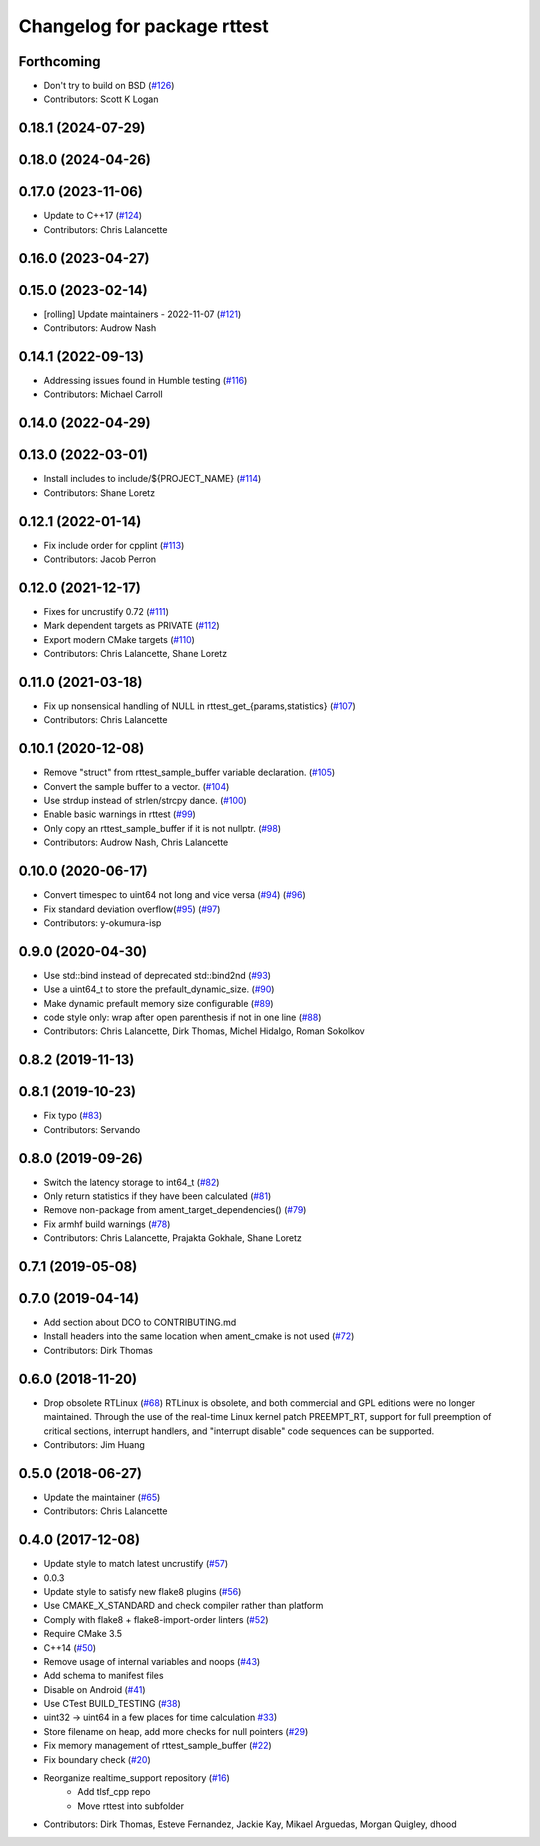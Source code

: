 ^^^^^^^^^^^^^^^^^^^^^^^^^^^^
Changelog for package rttest
^^^^^^^^^^^^^^^^^^^^^^^^^^^^

Forthcoming
-----------
* Don't try to build on BSD (`#126 <https://github.com/ros2/realtime_support/issues/126>`_)
* Contributors: Scott K Logan

0.18.1 (2024-07-29)
-------------------

0.18.0 (2024-04-26)
-------------------

0.17.0 (2023-11-06)
-------------------
* Update to C++17 (`#124 <https://github.com/ros2/realtime_support/issues/124>`_)
* Contributors: Chris Lalancette

0.16.0 (2023-04-27)
-------------------

0.15.0 (2023-02-14)
-------------------
* [rolling] Update maintainers - 2022-11-07 (`#121 <https://github.com/ros2/realtime_support/issues/121>`_)
* Contributors: Audrow Nash

0.14.1 (2022-09-13)
-------------------
* Addressing issues found in Humble testing (`#116 <https://github.com/ros2/realtime_support/issues/116>`_)
* Contributors: Michael Carroll

0.14.0 (2022-04-29)
-------------------

0.13.0 (2022-03-01)
-------------------
* Install includes to include/${PROJECT_NAME} (`#114 <https://github.com/ros2/realtime_support/issues/114>`_)
* Contributors: Shane Loretz

0.12.1 (2022-01-14)
-------------------
* Fix include order for cpplint (`#113 <https://github.com/ros2/realtime_support/issues/113>`_)
* Contributors: Jacob Perron

0.12.0 (2021-12-17)
-------------------
* Fixes for uncrustify 0.72 (`#111 <https://github.com/ros2/realtime_support/issues/111>`_)
* Mark dependent targets as PRIVATE (`#112 <https://github.com/ros2/realtime_support/issues/112>`_)
* Export modern CMake targets (`#110 <https://github.com/ros2/realtime_support/issues/110>`_)
* Contributors: Chris Lalancette, Shane Loretz

0.11.0 (2021-03-18)
-------------------
* Fix up nonsensical handling of NULL in rttest_get\_{params,statistics} (`#107 <https://github.com/ros2/realtime_support/issues/107>`_)
* Contributors: Chris Lalancette

0.10.1 (2020-12-08)
-------------------
* Remove "struct" from rttest_sample_buffer variable declaration. (`#105 <https://github.com/ros2/realtime_support/issues/105>`_)
* Convert the sample buffer to a vector. (`#104 <https://github.com/ros2/realtime_support/issues/104>`_)
* Use strdup instead of strlen/strcpy dance. (`#100 <https://github.com/ros2/realtime_support/issues/100>`_)
* Enable basic warnings in rttest (`#99 <https://github.com/ros2/realtime_support/issues/99>`_)
* Only copy an rttest_sample_buffer if it is not nullptr. (`#98 <https://github.com/ros2/realtime_support/issues/98>`_)
* Contributors: Audrow Nash, Chris Lalancette

0.10.0 (2020-06-17)
-------------------
* Convert timespec to uint64 not long and vice versa  (`#94 <https://github.com/ros2/realtime_support/issues/94>`_) (`#96 <https://github.com/ros2/realtime_support/issues/96>`_)
* Fix standard deviation overflow(`#95 <https://github.com/ros2/realtime_support/issues/95>`_) (`#97 <https://github.com/ros2/realtime_support/issues/97>`_)
* Contributors: y-okumura-isp

0.9.0 (2020-04-30)
------------------
* Use std::bind instead of deprecated std::bind2nd (`#93 <https://github.com/ros2/realtime_support/issues/93>`_)
* Use a uint64_t to store the prefault_dynamic_size. (`#90 <https://github.com/ros2/realtime_support/issues/90>`_)
* Make dynamic prefault memory size configurable (`#89 <https://github.com/ros2/realtime_support/issues/89>`_)
* code style only: wrap after open parenthesis if not in one line (`#88 <https://github.com/ros2/realtime_support/issues/88>`_)
* Contributors: Chris Lalancette, Dirk Thomas, Michel Hidalgo, Roman Sokolkov

0.8.2 (2019-11-13)
------------------

0.8.1 (2019-10-23)
------------------
* Fix typo (`#83 <https://github.com/ros2/realtime_support/issues/83>`_)
* Contributors: Servando

0.8.0 (2019-09-26)
------------------
* Switch the latency storage to int64_t (`#82 <https://github.com/ros2/realtime_support/issues/82>`_)
* Only return statistics if they have been calculated (`#81 <https://github.com/ros2/realtime_support/issues/81>`_)
* Remove non-package from ament_target_dependencies() (`#79 <https://github.com/ros2/realtime_support/issues/79>`_)
* Fix armhf build warnings (`#78 <https://github.com/ros2/realtime_support/issues/78>`_)
* Contributors: Chris Lalancette, Prajakta Gokhale, Shane Loretz

0.7.1 (2019-05-08)
------------------

0.7.0 (2019-04-14)
------------------
* Add section about DCO to CONTRIBUTING.md
* Install headers into the same location when ament_cmake is not used (`#72 <https://github.com/ros2/realtime_support/issues/72>`_)
* Contributors: Dirk Thomas

0.6.0 (2018-11-20)
------------------
* Drop obsolete RTLinux (`#68 <https://github.com/ros2/realtime_support/issues/68>`_)
  RTLinux is obsolete, and both commercial and GPL editions were no longer
  maintained. Through the use of the real-time Linux kernel patch
  PREEMPT_RT, support for full preemption of critical sections, interrupt
  handlers, and "interrupt disable" code sequences can be supported.
* Contributors: Jim Huang

0.5.0 (2018-06-27)
------------------
* Update the maintainer (`#65 <https://github.com/ros2/realtime_support/issues/65>`_)
* Contributors: Chris Lalancette

0.4.0 (2017-12-08)
------------------
* Update style to match latest uncrustify (`#57 <https://github.com/ros2/realtime_support/issues/57>`_)
* 0.0.3
* Update style to satisfy new flake8 plugins (`#56 <https://github.com/ros2/realtime_support/issues/56>`_)
* Use CMAKE_X_STANDARD and check compiler rather than platform
* Comply with flake8 + flake8-import-order linters (`#52 <https://github.com/ros2/realtime_support/issues/52>`_)
* Require CMake 3.5
* C++14 (`#50 <https://github.com/ros2/realtime_support/issues/50>`_)
* Remove usage of internal variables and noops (`#43 <https://github.com/ros2/realtime_support/issues/43>`_)
* Add schema to manifest files
* Disable on Android (`#41 <https://github.com/ros2/realtime_support/issues/41>`_)
* Use CTest BUILD_TESTING (`#38 <https://github.com/ros2/realtime_support/issues/38>`_)
* uint32 -> uint64 in a few places for time calculation `#33 <https://github.com/ros2/realtime_support/issues/33>`_)
* Store filename on heap, add more checks for null pointers (`#29 <https://github.com/ros2/realtime_support/issues/29>`_)
* Fix memory management of rttest_sample_buffer (`#22 <https://github.com/ros2/realtime_support/issues/22>`_)
* Fix boundary check (`#20 <https://github.com/ros2/realtime_support/issues/20>`_)
* Reorganize realtime_support repository (`#16 <https://github.com/ros2/realtime_support/issues/16>`_)
    * Add tlsf_cpp repo
    * Move rttest into subfolder
* Contributors: Dirk Thomas, Esteve Fernandez, Jackie Kay, Mikael Arguedas, Morgan Quigley, dhood
